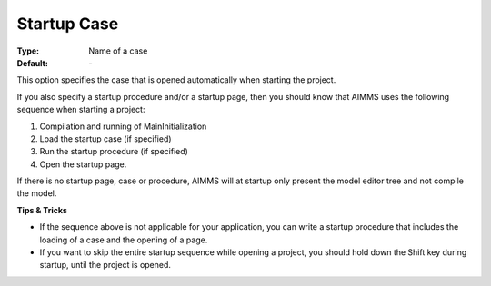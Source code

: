 

.. _option-AIMMS-startup_case:


Startup Case
============



:Type:	Name of a case	
:Default:	\-	



This option specifies the case that is opened automatically when starting the project.



If you also specify a startup procedure and/or a startup page, then you should know that AIMMS uses the following sequence when starting a project:

1.	Compilation and running of MainInitialization

2.	Load the startup case (if specified)

3.	Run the startup procedure (if specified)

4.	Open the startup page.



If there is no startup page, case or procedure, AIMMS will at startup only present the model editor tree and not compile the model.



**Tips & Tricks** 

*	If the sequence above is not applicable for your application, you can write a startup procedure that includes the loading of a case and the opening of a page.
*	If you want to skip the entire startup sequence while opening a project, you should hold down the Shift key during startup, until the project is opened.






